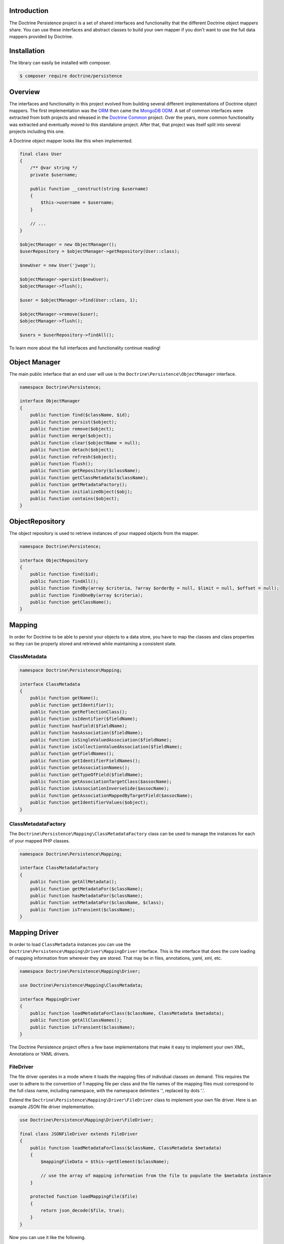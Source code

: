 Introduction
============

The Doctrine Persistence project is a set of shared interfaces and functionality that the different Doctrine
object mappers share. You can use these interfaces and abstract classes to build your own mapper if you don't
want to use the full data mappers provided by Doctrine.

Installation
============

The library can easily be installed with composer.

.. code-block:: sh

    $ composer require doctrine/persistence

Overview
========

The interfaces and functionality in this project evolved from building several different implementations of Doctrine
object mappers. The first implementation was the ORM_ then came the `MongoDB ODM`_. A set of common interfaces were
extracted from both projects and released in the `Doctrine Common`_ project. Over the years, more common functionality
was extracted and eventually moved to this standalone project.
After that, that project was itself split into several projects
including this one.

A Doctrine object mapper looks like this when implemented.

.. code-block:: php

    final class User
    {
        /** @var string */
        private $username;

        public function __construct(string $username)
        {
            $this->username = $username;
        }

        // ...
    }

    $objectManager = new ObjectManager();
    $userRepository = $objectManager->getRepository(User::class);

    $newUser = new User('jwage');

    $objectManager->persist($newUser);
    $objectManager->flush();

    $user = $objectManager->find(User::class, 1);

    $objectManager->remove($user);
    $objectManager->flush();

    $users = $userRepository->findAll();

To learn more about the full interfaces and functionality continue reading!

Object Manager
==============

The main public interface that an end user will use is the ``Doctrine\Persistence\ObjectManager`` interface.

.. code-block:: php

    namespace Doctrine\Persistence;

    interface ObjectManager
    {
        public function find($className, $id);
        public function persist($object);
        public function remove($object);
        public function merge($object);
        public function clear($objectName = null);
        public function detach($object);
        public function refresh($object);
        public function flush();
        public function getRepository($className);
        public function getClassMetadata($className);
        public function getMetadataFactory();
        public function initializeObject($obj);
        public function contains($object);
    }

ObjectRepository
================

The object repository is used to retrieve instances of your mapped objects from the mapper.

.. code-block:: php

    namespace Doctrine\Persistence;

    interface ObjectRepository
    {
        public function find($id);
        public function findAll();
        public function findBy(array $criteria, ?array $orderBy = null, $limit = null, $offset = null);
        public function findOneBy(array $criteria);
        public function getClassName();
    }

Mapping
=======

In order for Doctrine to be able to persist your objects to a data store, you have to map the classes and class
properties so they can be properly stored and retrieved while maintaining a consistent state.

ClassMetadata
-------------

.. code-block:: php

    namespace Doctrine\Persistence\Mapping;

    interface ClassMetadata
    {
        public function getName();
        public function getIdentifier();
        public function getReflectionClass();
        public function isIdentifier($fieldName);
        public function hasField($fieldName);
        public function hasAssociation($fieldName);
        public function isSingleValuedAssociation($fieldName);
        public function isCollectionValuedAssociation($fieldName);
        public function getFieldNames();
        public function getIdentifierFieldNames();
        public function getAssociationNames();
        public function getTypeOfField($fieldName);
        public function getAssociationTargetClass($assocName);
        public function isAssociationInverseSide($assocName);
        public function getAssociationMappedByTargetField($assocName);
        public function getIdentifierValues($object);
    }

ClassMetadataFactory
--------------------

The ``Doctrine\Persistence\Mapping\ClassMetadataFactory`` class can be used to manage the instances for each of
your mapped PHP classes.

.. code-block:: php

    namespace Doctrine\Persistence\Mapping;

    interface ClassMetadataFactory
    {
        public function getAllMetadata();
        public function getMetadataFor($className);
        public function hasMetadataFor($className);
        public function setMetadataFor($className, $class);
        public function isTransient($className);
    }

Mapping Driver
==============

In order to load ``ClassMetadata`` instances you can use the ``Doctrine\Persistence\Mapping\Driver\MappingDriver``
interface. This is the interface that does the core loading of mapping information from wherever they are stored.
That may be in files, annotations, yaml, xml, etc.

.. code-block:: php

    namespace Doctrine\Persistence\Mapping\Driver;

    use Doctrine\Persistence\Mapping\ClassMetadata;

    interface MappingDriver
    {
        public function loadMetadataForClass($className, ClassMetadata $metadata);
        public function getAllClassNames();
        public function isTransient($className);
    }

The Doctrine Persistence project offers a few base implementations that make it easy to implement your own XML,
Annotations or YAML drivers.

FileDriver
----------

The file driver operates in a mode where it loads the mapping files of individual classes on demand. This requires
the user to adhere to the convention of 1 mapping file per class and the file names of the mapping files must
correspond to the full class name, including namespace, with the namespace delimiters '\', replaced by dots '.'.

Extend the ``Doctrine\Persistence\Mapping\Driver\FileDriver`` class to implement your own file driver.
Here is an example JSON file driver implementation.

.. code-block:: php

    use Doctrine\Persistence\Mapping\Driver\FileDriver;

    final class JSONFileDriver extends FileDriver
    {
        public function loadMetadataForClass($className, ClassMetadata $metadata)
        {
            $mappingFileData = $this->getElement($className);

            // use the array of mapping information from the file to populate the $metadata instance
        }

        protected function loadMappingFile($file)
        {
            return json_decode($file, true);
        }
    }

Now you can use it like the following.

.. code-block:: php

    use Doctrine\Persistence\Mapping\Driver\DefaultFileLocator;

    $fileLocator = new DefaultFileLocator('/path/to/mapping/files', 'json');

    $jsonFileDriver = new JSONFileDriver($fileLocator);

Now if you have a class named ``App\Model\User`` and you can load the mapping information like this.

.. code-block:: php

    use App\Model\User;
    use Doctrine\Persistence\Mapping\ClassMetadata;

    $classMetadata = new ClassMetadata();

    // looks for a file at /path/to/mapping/files/App.Model.User.json
    $jsonFileDriver->loadMetadataForClass(User::class, $classMetadata);

AnnotationDriver
----------------

.. note::

    This driver requires the ``doctrine/annotations`` project. You can install it with composer.

    .. code-block:: php

        composer require doctrine/annotations

The AnnotationDriver reads the mapping metadata from docblock annotations.

.. code-block:: php

    final class MyAnnotationDriver extends AnnotationDriver
    {
        public function loadMetadataForClass($className, ClassMetadata $metadata)
        {
            /** @var ClassMetadata $class */
            $reflClass = $class->getReflectionClass();

            $classAnnotations = $this->reader->getClassAnnotations($reflClass);

            // Use the reader to read annotations from your classes to then populate the $metadata instance.
        }
    }

Now you can use it like the following:

.. code-block:: php

    use App\Model\User;
    use Doctrine\Annotations\AnnotationReader;
    use Doctrine\Persistence\Mapping\ClassMetadata;

    $annotationReader = new AnnotationReader();

    $annotationDriver = new AnnotationDriver($annotationReader, '/path/to/classes/with/annotations');

    $classMetadata = new ClassMetadata();

    // looks for a PHP file at /path/to/classes/with/annotations/App/Model/User.php
    $annotationDriver->loadMetadataForClass(User::class, $classMetadata);

PHPDriver
---------

The PHPDriver includes PHP files which just populate ``ClassMetadata`` instances with plain PHP code.

.. code-block:: php

    use Doctrine\Persistence\Mapping\Driver\PHPDriver;

    $phpDriver = new PHPDriver('/path/to/mapping/files');

Now you can use it like the following:

.. code-block:: php

    use App\Model\User;
    use Doctrine\Persistence\Mapping\ClassMetadata;

    $classMetadata = new ClassMetadata();

    // looks for a PHP file at /path/to/mapping/files/App.Model.User.php
    $phpDriver->loadMetadataForClass(User::class, $classMetadata);

Inside the ``/path/to/mapping/files/App.Model.User.php`` file you can write raw PHP code to populate a ``ClassMetadata``
instance. You will have access to a variable named ``$metadata`` inside the file that you can use to populate the
mapping metadata.

.. code-block:: php

    use App\Model\User;

    $metadata->name = User::class;

    // ...

StaticPHPDriver
--------------

The StaticPHPDriver calls a static ``loadMetadata()`` method on your model classes where you can manually populate the
``ClassMetadata`` instance.

.. code-block:: php

    $staticPHPDriver = new StaticPHPDriver('/path/to/classes');

    $classMetadata = new ClassMetadata();

    // looks for a PHP file at /path/to/classes/App/Model/User.php
    $phpDriver->loadMetadataForClass(User::class, $classMetadata);

Your class in ``App\Model\User`` would look like the following.

.. code-block:: php

    namespace App\Model;

    final class User
    {
        // ...

        public static function loadMetadata(ClassMetadata $metadata)
        {
            // populate the $metadata instance
        }
    }

Reflection
==========

Doctrine uses reflection to set and get the data inside your objects. The
``Doctrine\Persistence\Mapping\ReflectionService`` is the primary interface needed for a Doctrine mapper.

.. code-block:: php

    namespace Doctrine\Persistence\Mapping;

    interface ReflectionService
    {
        public function getParentClasses($class);
        public function getClassShortName($class);
        public function getClassNamespace($class);
        public function getClass($class);
        public function getAccessibleProperty($class, $property);
        public function hasPublicMethod($class, $method);
    }

Doctrine provides an implementation of this interface in the class named
``Doctrine\Persistence\Mapping\RuntimeReflectionService``.

Implementations
===============

There are several different implementations of the Doctrine Persistence APIs.

- ORM_ - The Doctrine Object Relational Mapper is a data mapper for relational databases.
- `MongoDB ODM`_ - The Doctrine MongoDB ODM is a data mapper for MongoDB.
- `PHPCR ODM`_ - The Doctrine PHPCR ODM a data mapper built on top of the PHPCR API.

.. _ORM: https://www.doctrine-project.org/projects/orm.html
.. _MongoDB ODM: https://www.doctrine-project.org/projects/mongodb-odm.html
.. _PHPCR ODM: https://www.doctrine-project.org/projects/phpcr-odm.html
.. _Doctrine Common: https://www.doctrine-project.org/projects/common.html
